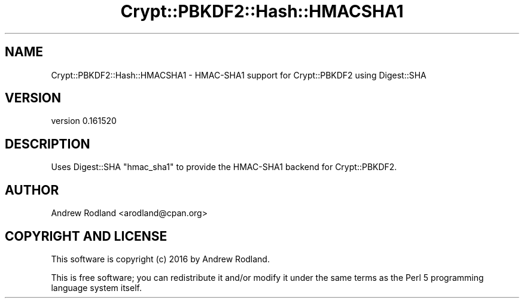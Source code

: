 .\" -*- mode: troff; coding: utf-8 -*-
.\" Automatically generated by Pod::Man 5.01 (Pod::Simple 3.43)
.\"
.\" Standard preamble:
.\" ========================================================================
.de Sp \" Vertical space (when we can't use .PP)
.if t .sp .5v
.if n .sp
..
.de Vb \" Begin verbatim text
.ft CW
.nf
.ne \\$1
..
.de Ve \" End verbatim text
.ft R
.fi
..
.\" \*(C` and \*(C' are quotes in nroff, nothing in troff, for use with C<>.
.ie n \{\
.    ds C` ""
.    ds C' ""
'br\}
.el\{\
.    ds C`
.    ds C'
'br\}
.\"
.\" Escape single quotes in literal strings from groff's Unicode transform.
.ie \n(.g .ds Aq \(aq
.el       .ds Aq '
.\"
.\" If the F register is >0, we'll generate index entries on stderr for
.\" titles (.TH), headers (.SH), subsections (.SS), items (.Ip), and index
.\" entries marked with X<> in POD.  Of course, you'll have to process the
.\" output yourself in some meaningful fashion.
.\"
.\" Avoid warning from groff about undefined register 'F'.
.de IX
..
.nr rF 0
.if \n(.g .if rF .nr rF 1
.if (\n(rF:(\n(.g==0)) \{\
.    if \nF \{\
.        de IX
.        tm Index:\\$1\t\\n%\t"\\$2"
..
.        if !\nF==2 \{\
.            nr % 0
.            nr F 2
.        \}
.    \}
.\}
.rr rF
.\" ========================================================================
.\"
.IX Title "Crypt::PBKDF2::Hash::HMACSHA1 3"
.TH Crypt::PBKDF2::Hash::HMACSHA1 3 2016-05-31 "perl v5.38.2" "User Contributed Perl Documentation"
.\" For nroff, turn off justification.  Always turn off hyphenation; it makes
.\" way too many mistakes in technical documents.
.if n .ad l
.nh
.SH NAME
Crypt::PBKDF2::Hash::HMACSHA1 \- HMAC\-SHA1 support for Crypt::PBKDF2 using Digest::SHA
.SH VERSION
.IX Header "VERSION"
version 0.161520
.SH DESCRIPTION
.IX Header "DESCRIPTION"
Uses Digest::SHA \f(CW\*(C`hmac_sha1\*(C'\fR to provide the HMAC\-SHA1 backend for
Crypt::PBKDF2.
.SH AUTHOR
.IX Header "AUTHOR"
Andrew Rodland <arodland@cpan.org>
.SH "COPYRIGHT AND LICENSE"
.IX Header "COPYRIGHT AND LICENSE"
This software is copyright (c) 2016 by Andrew Rodland.
.PP
This is free software; you can redistribute it and/or modify it under
the same terms as the Perl 5 programming language system itself.
